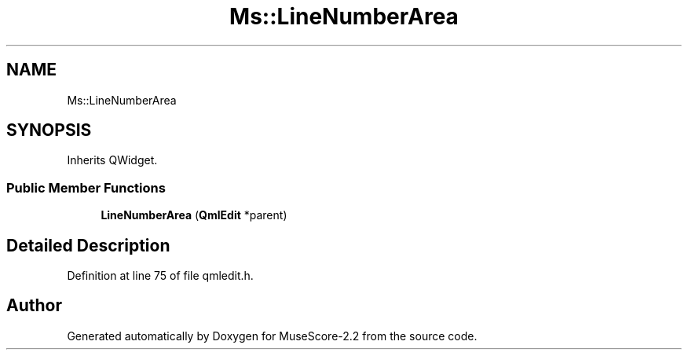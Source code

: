 .TH "Ms::LineNumberArea" 3 "Mon Jun 5 2017" "MuseScore-2.2" \" -*- nroff -*-
.ad l
.nh
.SH NAME
Ms::LineNumberArea
.SH SYNOPSIS
.br
.PP
.PP
Inherits QWidget\&.
.SS "Public Member Functions"

.in +1c
.ti -1c
.RI "\fBLineNumberArea\fP (\fBQmlEdit\fP *parent)"
.br
.in -1c
.SH "Detailed Description"
.PP 
Definition at line 75 of file qmledit\&.h\&.

.SH "Author"
.PP 
Generated automatically by Doxygen for MuseScore-2\&.2 from the source code\&.
